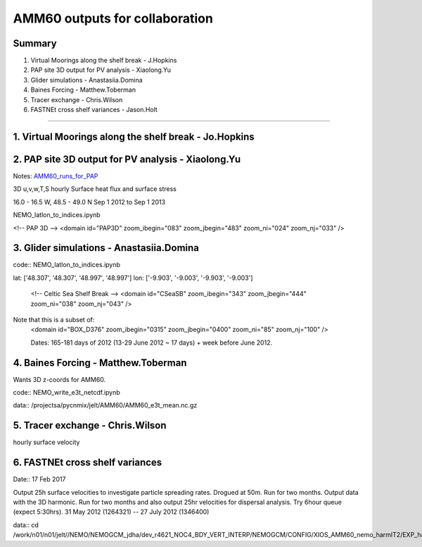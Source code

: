 ===============================
AMM60 outputs for collaboration
===============================

Summary
=======

1. Virtual Moorings along the shelf break - J.Hopkins
2. PAP site 3D output for PV analysis - Xiaolong.Yu
3. Glider simulations - Anastasiia.Domina
4. Baines Forcing - Matthew.Toberman
5. Tracer exchange - Chris.Wilson
6. FASTNEt cross shelf variances - Jason.Holt

----

1. Virtual Moorings along the shelf break - Jo.Hopkins
======================================================

2. PAP site 3D output for PV analysis - Xiaolong.Yu
===================================================

Notes: `AMM60_runs_for_PAP <AMM60_runs_for_PAP.html>`_

3D u,v,w,T,S hourly
Surface heat flux and surface stress

16.0 - 16.5 W, 48.5 - 49.0 N
Sep 1 2012 to Sep 1 2013

NEMO_latlon_to_indices.ipynb

<!-- PAP 3D -->
<domain id="PAP3D" zoom_ibegin="083" zoom_jbegin="483" zoom_ni="024" zoom_nj="033" />


3. Glider simulations - Anastasiia.Domina
=========================================

code:: NEMO_latlon_to_indices.ipynb

lat: ['48.307', '48.307', '48.997', '48.997']
lon: ['-9.903', '-9.003', '-9.903', '-9.003']

        <!-- Celtic Sea Shelf Break -->
        <domain id="CSeaSB" zoom_ibegin="343" zoom_jbegin="444" zoom_ni="038" zoom_nj="043" />

Note that this is a subset of:
  <domain id="BOX_D376" zoom_ibegin="0315" zoom_jbegin="0400" zoom_ni="85" zoom_nj="100" />

  Dates:  165-181 days of 2012 (13-29 June 2012 ~ 17 days) + week before
  June 2012.

4. Baines Forcing - Matthew.Toberman
====================================
Wants 3D z-coords for AMM60.

code:: NEMO_write_e3t_netcdf.ipynb

data:: /projectsa/pycnmix/jelt/AMM60/AMM60_e3t_mean.nc.gz


5. Tracer exchange - Chris.Wilson
=================================
hourly surface velocity


6. FASTNEt cross shelf variances
================================

Date:: 17 Feb 2017

Output 25h surface velocities to investigate particle spreading rates. Drogued at 50m.
Run for two months. Output data with the 3D harmonic.
Run for two months and also output 25hr velocities for dispersal analysis.
Try 6hour queue (expect 5:30hrs). 31 May 2012 (1264321) -- 27 July 2012 (1346400)

data:: cd /work/n01/n01/jelt//NEMO/NEMOGCM_jdha/dev_r4621_NOC4_BDY_VERT_INTERP/NEMOGCM/CONFIG/XIOS_AMM60_nemo_harmIT2/EXP_harmIT2/OUTPUT

